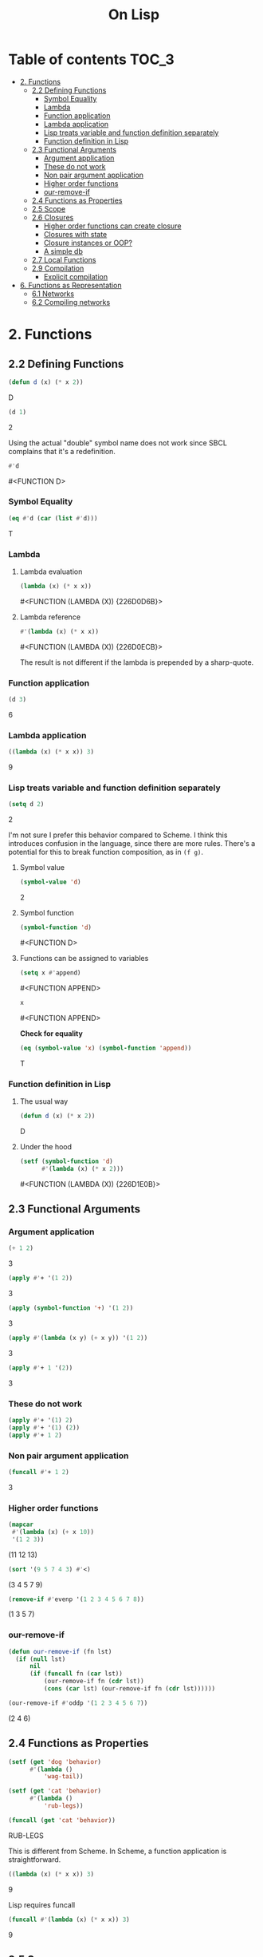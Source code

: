 #+Title: On Lisp

* Table of contents                                                   :TOC_3:
- [[#2-functions][2. Functions]]
  - [[#22-defining-functions][2.2 Defining Functions]]
    - [[#symbol-equality][Symbol Equality]]
    - [[#lambda][Lambda]]
    - [[#function-application][Function application]]
    - [[#lambda-application][Lambda application]]
    - [[#lisp-treats-variable-and-function-definition-separately][Lisp treats variable and function definition separately]]
    - [[#function-definition-in-lisp][Function definition in Lisp]]
  - [[#23-functional-arguments][2.3 Functional Arguments]]
    - [[#argument-application][Argument application]]
    - [[#these-do-not-work][These do not work]]
    - [[#non-pair-argument-application][Non pair argument application]]
    - [[#higher-order-functions][Higher order functions]]
    - [[#our-remove-if][our-remove-if]]
  - [[#24-functions-as-properties][2.4 Functions as Properties]]
  - [[#25-scope][2.5 Scope]]
  - [[#26-closures][2.6 Closures]]
    - [[#higher-order-functions-can-create-closure][Higher order functions can create closure]]
    - [[#closures-with-state][Closures with state]]
    - [[#closure-instances-or-oop][Closure instances or OOP?]]
    - [[#a-simple-db][A simple db]]
  - [[#27-local-functions][2.7 Local Functions]]
  - [[#29-compilation][2.9 Compilation]]
    - [[#explicit-compilation][Explicit compilation]]
- [[#6-functions-as-representation][6. Functions as Representation]]
  - [[#61-networks][6.1 Networks]]
  - [[#62-compiling-networks][6.2 Compiling networks]]

* 2. Functions
** 2.2 Defining Functions

#+BEGIN_SRC lisp :exports both :results replace drawer
  (defun d (x) (* x 2))
#+END_SRC

#+RESULTS:
:RESULTS:
D
:END:

#+BEGIN_SRC lisp :exports both :results replace drawer
  (d 1)
#+END_SRC

#+RESULTS:
:RESULTS:
2
:END:

Using the actual "double" symbol name does not work since SBCL complains that it's a redefinition.

#+BEGIN_SRC lisp :exports both :results replace drawer
#'d
#+END_SRC

#+RESULTS:
:RESULTS:
#<FUNCTION D>
:END:

*** Symbol Equality
#+BEGIN_SRC lisp :exports both :results replace drawer
  (eq #'d (car (list #'d)))
#+END_SRC

#+RESULTS:
:RESULTS:
T
:END:

*** Lambda
**** Lambda evaluation
#+BEGIN_SRC lisp :exports both :results drawer
  (lambda (x) (* x x))
#+END_SRC

#+RESULTS:
:RESULTS:
#<FUNCTION (LAMBDA (X)) {226D0D6B}>
:END:

**** Lambda reference
#+BEGIN_SRC lisp :exports both :results drawer
  #'(lambda (x) (* x x))
#+END_SRC

#+RESULTS:
:RESULTS:
#<FUNCTION (LAMBDA (X)) {226D0ECB}>
:END:

The result is not different if the lambda is prepended by a sharp-quote.

*** Function application
#+BEGIN_SRC lisp :exports both :results drawer
  (d 3)
#+END_SRC

#+RESULTS:
:RESULTS:
6
:END:

*** Lambda application
#+BEGIN_SRC lisp :exports both :results replace drawer
  ((lambda (x) (* x x)) 3)
#+END_SRC

#+RESULTS:
:RESULTS:
9
:END:

*** Lisp treats variable and function definition separately
#+BEGIN_SRC lisp :exports both :results replace drawer
  (setq d 2)
#+END_SRC

#+RESULTS:
:RESULTS:
2
:END:

I'm not sure I prefer this behavior compared to Scheme. I think this introduces confusion in the language, since there are more rules. There's a potential for this to break function composition, as in ~(f g)~.

**** Symbol value
#+BEGIN_SRC lisp :exports both :results replace drawer
  (symbol-value 'd)
#+END_SRC

#+RESULTS:
:RESULTS:
2
:END:

**** Symbol function
#+BEGIN_SRC lisp :exports both :results replace drawer
  (symbol-function 'd)
#+END_SRC

#+RESULTS:
:RESULTS:
#<FUNCTION D>
:END:

**** Functions can be assigned to variables
#+BEGIN_SRC lisp :exports both :results replace drawer
  (setq x #'append)
#+END_SRC

#+RESULTS:
:RESULTS:
#<FUNCTION APPEND>
:END:

#+BEGIN_SRC lisp :exports both :results replace drawer
x
#+END_SRC

#+RESULTS:
:RESULTS:
#<FUNCTION APPEND>
:END:

*Check for equality*
#+BEGIN_SRC lisp :exports both :results replace drawer
  (eq (symbol-value 'x) (symbol-function 'append))
#+END_SRC

#+RESULTS:
:RESULTS:
T
:END:

*** Function definition in Lisp
**** The usual way
#+BEGIN_SRC lisp :exports both :results replace drawer
  (defun d (x) (* x 2))
#+END_SRC

#+RESULTS:
:RESULTS:
D
:END:

**** Under the hood
#+BEGIN_SRC lisp :exports both :results replace drawer
  (setf (symbol-function 'd)
        #'(lambda (x) (* x 2)))
#+END_SRC

#+RESULTS:
:RESULTS:
#<FUNCTION (LAMBDA (X)) {226D1E0B}>
:END:
** 2.3 Functional Arguments
*** Argument application
#+BEGIN_SRC lisp :exports both :results replace drawer
  (+ 1 2)
#+END_SRC

#+RESULTS:
:RESULTS:
3
:END:

#+BEGIN_SRC lisp :exports both :results replace drawer
  (apply #'+ '(1 2))
#+END_SRC

#+RESULTS:
:RESULTS:
3
:END:

#+BEGIN_SRC lisp :exports both :results replace drawer
  (apply (symbol-function '+) '(1 2))
#+END_SRC

#+RESULTS:
:RESULTS:
3
:END:

#+BEGIN_SRC lisp :exports both :results replace drawer
  (apply #'(lambda (x y) (+ x y)) '(1 2))
#+END_SRC

#+RESULTS:
:RESULTS:
3
:END:

#+BEGIN_SRC lisp :exports both :results replace drawer
  (apply #'+ 1 '(2))
#+END_SRC

#+RESULTS:
:RESULTS:
3
:END:

*** These do not work
#+BEGIN_SRC lisp :exports both :results replace drawer
  (apply #'+ '(1) 2)
  (apply #'+ '(1) (2))
  (apply #'+ 1 2)
#+END_SRC

*** Non pair argument application
#+BEGIN_SRC lisp :exports both :results replace drawer
  (funcall #'+ 1 2)
#+END_SRC

#+RESULTS:
:RESULTS:
3
:END:

*** Higher order functions
#+BEGIN_SRC lisp :exports both :results replace drawer
  (mapcar
   #'(lambda (x) (+ x 10))
   '(1 2 3))
#+END_SRC

#+RESULTS:
:RESULTS:
(11 12 13)
:END:

#+BEGIN_SRC lisp :exports both :results replace drawer
  (sort '(9 5 7 4 3) #'<)
#+END_SRC

#+RESULTS:
:RESULTS:
(3 4 5 7 9)
:END:

#+BEGIN_SRC lisp :exports both :results replace drawer
  (remove-if #'evenp '(1 2 3 4 5 6 7 8))
#+END_SRC

#+RESULTS:
:RESULTS:
(1 3 5 7)
:END:

*** our-remove-if
#+BEGIN_SRC lisp :exports both :results replace drawer
  (defun our-remove-if (fn lst)
    (if (null lst)
        nil
        (if (funcall fn (car lst))
            (our-remove-if fn (cdr lst))
            (cons (car lst) (our-remove-if fn (cdr lst))))))

  (our-remove-if #'oddp '(1 2 3 4 5 6 7))
#+END_SRC

#+RESULTS:
:RESULTS:
(2 4 6)
:END:
** 2.4 Functions as Properties
#+BEGIN_SRC lisp :exports both :results replace drawer
  (setf (get 'dog 'behavior)
        #'(lambda ()
            'wag-tail))

  (setf (get 'cat 'behavior)
        #'(lambda ()
            'rub-legs))

  (funcall (get 'cat 'behavior))
#+END_SRC

#+RESULTS:
:RESULTS:
RUB-LEGS
:END:

This is different from Scheme.
In Scheme, a function application is straightforward.
#+BEGIN_SRC scheme :exports both :results replace drawer
  ((lambda (x) (* x x)) 3)
#+END_SRC

#+RESULTS:
:RESULTS:
9
:END:

Lisp requires funcall
#+BEGIN_SRC lisp :exports both :results replace drawer
  (funcall #'(lambda (x) (* x x)) 3)
#+END_SRC

#+RESULTS:
:RESULTS:
9
:END:

** 2.5 Scope
*Lisp is now lexically scoped*
#+BEGIN_SRC lisp :exports both :results replace drawer
  (let ((y 7))
    (defun scope-test (x)
      (list x y))
    (let ((y 5))
      (scope-test 3)))
#+END_SRC

#+RESULTS:
:RESULTS:
(3 7)
:END:

In a dynamically scoped list, the result would have instead been ~(3 5)~

where 5 is picked from the immediate definition y.

I think lexical scoping makes closures possible. With dynamic scoping, you lose the state of the enclosing environment.

** 2.6 Closures
*** Higher order functions can create closure

#+BEGIN_SRC lisp :exports both :results replace drawer
  (defun list+ (l n)
    (mapcar #'(lambda (x) (+ x n)) l))

  (list+ '(1 2 3) 10)
#+END_SRC

#+RESULTS:
:RESULTS:
(11 12 13)
:END:

*** Closures with state
#+BEGIN_SRC lisp :exports both :results replace drawer
  (let ((counter 0))
    (defun new-id () (incf counter))
    (defun reset-id () (setq counter 0)))
#+END_SRC

new-id and reset-id both can modify the value of a locally available counter variable.

*** Closure instances or OOP?
#+BEGIN_SRC lisp :exports both :results replace drawer
  (defun make-adder (n)
    #'(lambda (x) (+ x n)))
#+END_SRC

#+RESULTS:
:RESULTS:
MAKE-ADDER
:END:

#+BEGIN_SRC lisp :exports both :results replace drawer
  (setq add2 (make-adder 2))
  (funcall add2 5)
#+END_SRC

#+RESULTS:
:RESULTS:
7
:END:

#+BEGIN_SRC lisp :exports both :results replace drawer
  (setq add10 (make-adder 10))
  (funcall add10 3)
#+END_SRC

#+RESULTS:
:RESULTS:
13
:END:

*** A simple db
#+BEGIN_SRC lisp :exports both :results replace drawer
  (defun make-dbms (db)
    (list
     #'(lambda (key)
         (cdr (assoc key db)))
     #'(lambda (key val)
         (push (cons key val) db)
         key)
     #'(lambda (key)
         (setf db (delete key db :key #'car))
         key)))
#+END_SRC

#+RESULTS:
:RESULTS:
MAKE-DBMS
:END:

**** lookup
#+BEGIN_SRC lisp :exports both :results replace drawer
  (setq cities (make-dbms '((boston . us))))

  (funcall (car cities) 'boston)
#+END_SRC

#+RESULTS:
:RESULTS:
US
:END:

**** db insert
#+BEGIN_SRC lisp :exports both :results replace drawer
  (funcall (second cities) 'london 'england)
#+END_SRC

#+RESULTS:
:RESULTS:
LONDON
:END:
**** non existent entry
#+BEGIN_SRC lisp :exports both :results replace drawer
  (funcall (first cities) 'paris)
#+END_SRC

#+RESULTS:
:RESULTS:
NIL
:END:

**** delete
#+BEGIN_SRC lisp :exports both :results replace drawer
  (funcall (third cities) 'london)
#+END_SRC

#+RESULTS:
:RESULTS:
LONDON
:END:

**** test delete
#+BEGIN_SRC lisp :exports both :results replace drawer
  (funcall (first cities) 'london)
#+END_SRC

#+RESULTS:
:RESULTS:
NIL
:END:
** 2.7 Local Functions
#+BEGIN_SRC lisp :exports both :results replace drawer
  (labels
      ((inc (x)
         (1+ x)))
    (inc 3))
#+END_SRC

#+RESULTS:
:RESULTS:
4
:END:

Multiple definitions
#+BEGIN_SRC lisp :exports both :results replace drawer
  (labels
      ((product (a b) (* a b))
       (square (x) (product x x)))
    (square 3))
#+END_SRC

#+RESULTS:
:RESULTS:
9
:END:

Recursion in labels
#+BEGIN_SRC lisp :exports both :results replace drawer
  (labels
      ((fact (x)
         (cond ((= x 0) 1)
               (t (* x (fact (- x 1)))))))
    (fact 6))
#+END_SRC

#+RESULTS:
:RESULTS:
720
:END:
** 2.9 Compilation
#+BEGIN_SRC lisp :exports both :results replace drawer
  (defun foo (x) (1+ x))
  (compiled-function-p #'foo)
#+END_SRC

#+RESULTS:
:RESULTS:
T
:END:

It looks like this version of CL (SBCL 1.4.14 - win) compiles it already.

*** Explicit compilation
#+BEGIN_SRC lisp :exports both :results replace drawer
  (compile 'bar '(lambda (x) (* x 3)))

  (funcall #'bar 2)
#+END_SRC

#+RESULTS:
:RESULTS:
6
:END:

#+BEGIN_SRC lisp :exports both :results replace drawer
  (compiled-function-p #'bar)
#+END_SRC

#+RESULTS:
:RESULTS:
T
:END:

*Conclusion*
Explicit compilation should be avoided.

* 6. Functions as Representation
** 6.1 Networks
#+BEGIN_SRC lisp :exports both :results replace drawer
  (defstruct node contents yes no)

  (defvar *nodes* (make-hash-table))

  (defun defnode (name conts &optional yes no)
    (setf (gethash name *nodes*)
         (make-node :contents conts
                    :yes yes
                    :no no)))

  (defun run-node (name)
    (let ((n (gethash name *nodes*)))
      (cond ((node-yes n)
             (format t "~A~%>> " (node-contents n))
             (case (read)
               (yes (run-node (node-yes n)))
               (t (run-node (node-no n)))))
            (t (node-contents n)))))

  (defnode 'people "Is the person a man?" 'male 'female)
  (defnode 'male "Is he living?" 'liveman 'deadman)
  (defnode 'deadman "Was he American?" 'us 'them)
  (defnode 'us "Is he on a coin?" 'coin 'cidence)
  (defnode 'coin "Is the coin a penny?" 'penny 'coins)
  (defnode 'penny 'lincoln)
#+END_SRC


 *Network compiled into closures*
#+BEGIN_SRC lisp :exports both :results replace drawer
  (defvar *nodes* (make-hash-table))

  (defun defnode (name conts &optional yes no)
    (setf (gethash name *nodes*)
          (if yes
              #'(lambda ()
                  (format t "~A~%>> " conts)
                  (case (read)
                    (yes (funcall (gethash yes *nodes*)))
                    (t (funcall (gethash no *nodes*)))))
              #'(lambda () conts))))
#+END_SRC

** 6.2 Compiling networks
#+BEGIN_SRC lisp :exports both :results replace drawer
  (defvar *nodes* nil)

  (defun defnode (&rest args)
    (push args *nodes*)
    args)

  (defnode 'people "Is the person a man?" 'male 'female)
  (defnode 'male "Is he living?" 'liveman 'deadman)
  (defnode 'deadman "Was he American?" 'us 'them)
  (defnode 'us "Is he on a coin?" 'coin 'cidence)
  (defnode 'coin "Is the coin a penny?" 'penny 'coins)
  (defnode 'penny 'lincoln)

  (defun compile-net (root)
    (let ((node (assoc root *nodes*)))
      (if (null node)
          nil
          (let ((conts (second node))
                (yes (third node))
                (no (fourth node)))
            (if yes
                (let ((yes-fn (compile-net yes))
                      (no-fn (compile-net no)))
                  #'(lambda ()
                      (format t "~A~%>> " conts)
                      (funcall (if (eq (read) 'yes)
                                   yes-fn
                                   no-fn))))
                #'(lambda () conts))))))

  (setq n (compile-net 'people))
#+END_SRC

#+RESULTS:
:RESULTS:
#<CLOSURE (LAMBDA () :IN COMPILE-NET) {10057D80CB}>
:END:

This version runs similar to the previous version. The difference in this is that this version is compiled and the node configuration cannot be changed at runtime.
